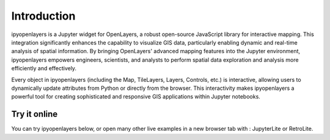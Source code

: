 =============
Introduction
=============

ipyopenlayers is a Jupyter widget for OpenLayers, a robust open-source JavaScript library for interactive mapping. This integration significantly enhances the capability to visualize GIS data, particularly enabling dynamic and real-time analysis of spatial information. By bringing OpenLayers' advanced mapping features into the Jupyter environment, ipyopenlayers empowers engineers, scientists, and analysts to perform spatial data exploration and analysis more efficiently and effectively.

Every object in ipyopenlayers (including the Map, TileLayers, Layers, Controls, etc.) is interactive, allowing users to dynamically update attributes from Python or directly from the browser. This interactivity makes ipyopenlayers a powerful tool for creating sophisticated and responsive GIS applications within Jupyter notebooks.

Try it online
-------------

You can try ipyopenlayers below, or open many other live examples in a new browser tab with : JupyterLite or RetroLite.
